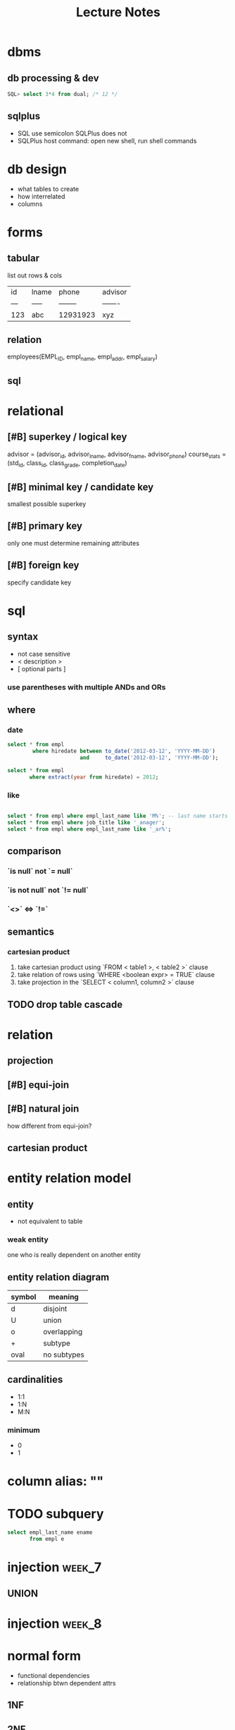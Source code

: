 #+title: Lecture Notes
#+startup: overview
#+description: Weeks 1-6
* dbms
** db processing & dev
#+begin_src sql
SQL> select 3*4 from dual; /* 12 */
#+end_src
** sqlplus
+ SQL use semicolon SQLPlus does not
+ SQLPlus host command: open new shell, run shell commands
* db design
+ what tables to create
+ how interrelated
+ columns
* forms
** tabular
list out rows & cols
| id  | lname | phone    | advisor |
| --- | ----- | -------- | ------- |
| 123 | abc   | 12931923 | xyz     |
** relation
employees(EMPL_ID, empl_name, empl_addr, empl_salary)
** sql
* relational
** [#B] superkey / logical key
advisor = (advisor_id, advisor_lname, advisor_fname, advisor_phone)
course_stats = (std_id, class_id, class_grade, completion_date)
** [#B] minimal key / candidate key
smallest possible superkey
** [#B] primary key
only one
must determine remaining attributes
** [#B] foreign key
specify candidate key
* sql
** syntax
+ not case sensitive
+ < description >
+ [ optional parts ]
*** use parentheses with multiple ANDs and ORs
** where
*** date
#+begin_src sql
select * from empl
        where hiredate between to_date('2012-03-12', 'YYYY-MM-DD')
                       and     to_date('2012-03-12', 'YYYY-MM-DD');

select * from empl
       where extract(year from hiredate) = 2012;

#+end_src
*** like
#+begin_src sql

select * from empl where empl_last_name like 'M%'; -- last name starts with M
select * from empl where job_title like '_anager';
select * from empl where empl_last_name like '_ar%';
#+end_src
** comparison
*** `is null` not `= null`
*** `is not null` not `!= null`
*** `<>` <=> `!=`
** semantics
*** cartesian product
1. take cartesian product using `FROM < table1 >, < table2 >` clause
2. take relation of rows using `WHERE <boolean expr> = TRUE` clause
3. take projection in the `SELECT < column1, column2 >` clause
** TODO drop table cascade
:PROPERTIES:
:ID:       dc13de48-1edf-4453-a81a-be0c523ec535
:END:
* relation
** projection
** [#B] equi-join
** [#B] natural join
how different from equi-join?
** cartesian product
* entity relation model
** entity
+ not equivalent to table
*** weak entity
one who is really dependent on another entity
** entity relation diagram
| symbol | meaning     |
|--------+-------------|
| d      | disjoint    |
| U      | union       |
| o      | overlapping |
| +      | subtype     |
| oval   | no subtypes |
** cardinalities
+ 1:1
+ 1:N
+ M:N
*** minimum
+ 0
+ 1
* column alias: ""
* TODO subquery
:PROPERTIES:
:ID:       3cef9a1b-42df-463a-97eb-d5c0a04a5c92
:END:
#+begin_src sql
select empl_last_name ename
       from empl e
#+end_src
* injection :week_7:
** UNION
* injection :week_8:
* normal form
+ functional dependencies
+ relationship btwn dependent attrs
** 1NF
** 2NF
** 3NF
Boyce-Codd
** BCNF
** 4NF
** 5NF
** 6NF
